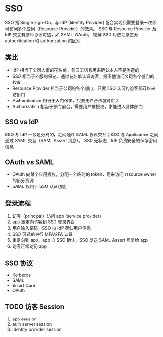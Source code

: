 * SSO

SSO 指 Single Sign-On，与 IdP (Identity Provider) 配合实现只需要登录一次即可访问多个应用（Resource Provider）的效果。
SSO 与 Resource Provider 及 IdP 交互有多种协议可选，如 SAML, OAuth。
理解 SSO 时应注意区分 authentication 和 authorization 的区别

** 类比

- IdP 相当于公司人事的花名单，有员工信息用来确认本人不是伪造的
- SSO 相当于外服的保安，通过花名单认证访客，授予他访问公司各个部门的权限
- Resource Provider 相当于公司的各个部门，只要 SSO 认可的访客都可以来访部门
- Authentication 相当于大门保安，只要用户合法就可进入
- Authorization 相当于部门前台，需要用户被授权，才能进入具体部门

** SSO vs IdP

SSO 与 IdP 一般是分离的，之间通过 SAML 协议交互；SSO 与 Application 之间通过 SAML 交互（SAML Assert 消息）。
SSO 无状态；IdP 负责安全的保存密码信息

** OAuth vs SAML

- OAuth 向某个应用授权，分配一个临时的 token，用来访问 resource owner 的部分资源
- SAML 仅用于 SSO 认证功能


** 登录流程

1. 访客（principal）访问 app (service provider)
2. app 重定向访客到 SSO 登录界面
3. 用户输入密码，SSO 向 IdP 确认用户信息
4. SSO 可选的进行 MFA/2FA 认证
5. 重定向到 app，app 向 SSO 确认，SSO 发送 SAML Assert 回复给 app
6. 访客正常访问 app

** SSO 协议

- Kerberos
- SAML
- Smart Card
- OAuth

** TODO 访客 Session

1. app session
2. auth server session
3. identity provider session

